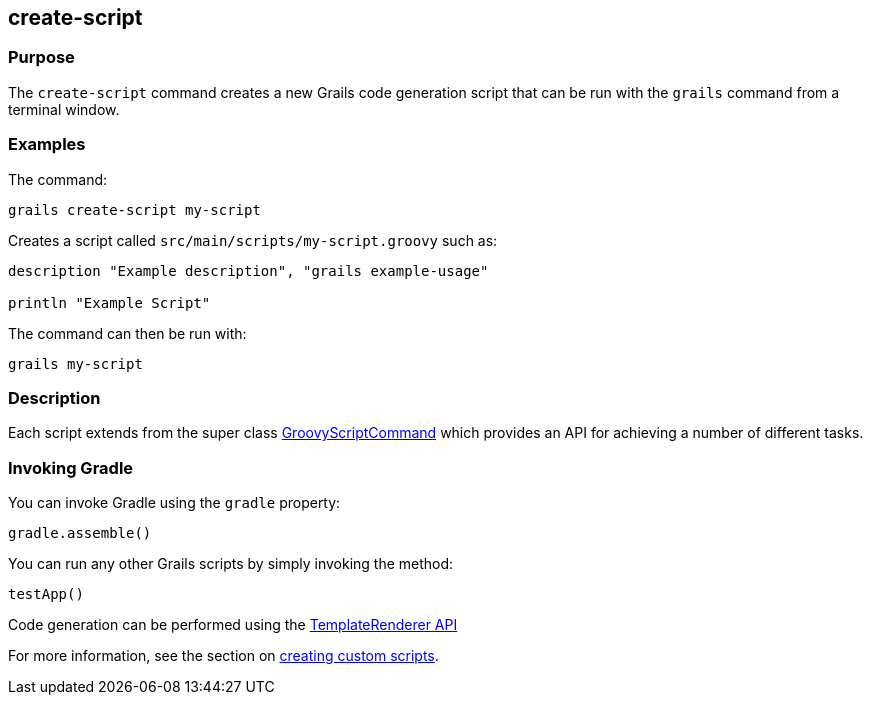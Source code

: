 == create-script

=== Purpose

The `create-script` command creates a new Grails code generation script that can be run with the `grails` command from a terminal window.

=== Examples

The command:

[source,java]
----
grails create-script my-script
----

Creates a script called `src/main/scripts/my-script.groovy` such as:

[source,java]
----
description "Example description", "grails example-usage"

println "Example Script"
----

The command can then be run with:

[source,java]
----
grails my-script
----

=== Description

Each script extends from the super class http://docs.grails.org/latest/api/org/grails/cli/profile/commands/script/GroovyScriptCommand.html[GroovyScriptCommand] which provides an API for achieving a number of different tasks.

=== Invoking Gradle

You can invoke Gradle using the `gradle` property:

[source,groovy]
----
gradle.assemble()
----

You can run any other Grails scripts by simply invoking the method:

[source,groovy]
----
testApp()
----

Code generation can be performed using the http://docs.grails.org/latest/api/org/grails/cli/profile/commands/templates/TemplateRenderer.html[TemplateRenderer API]

For more information, see the section on link:../../guide/commandLine.html[creating custom scripts].
